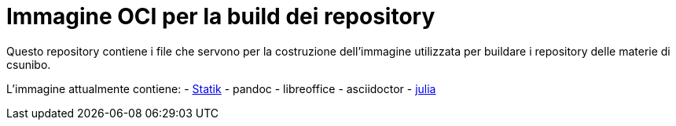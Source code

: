 = Immagine OCI per la build dei repository

Questo repository contiene i file che servono per la costruzione dell'immagine utilizzata per buildare i repository delle materie di csunibo.

L'immagine attualmente contiene:
- https://github.com/lucat1/statik[Statik]
- pandoc
- libreoffice
- asciidoctor
- https://hub.docker.com/_/julia/[julia]